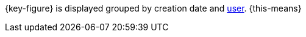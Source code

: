 {key-figure} is displayed grouped by creation date and <<business-decisions/user-accounts-access#, user>>. {this-means}
